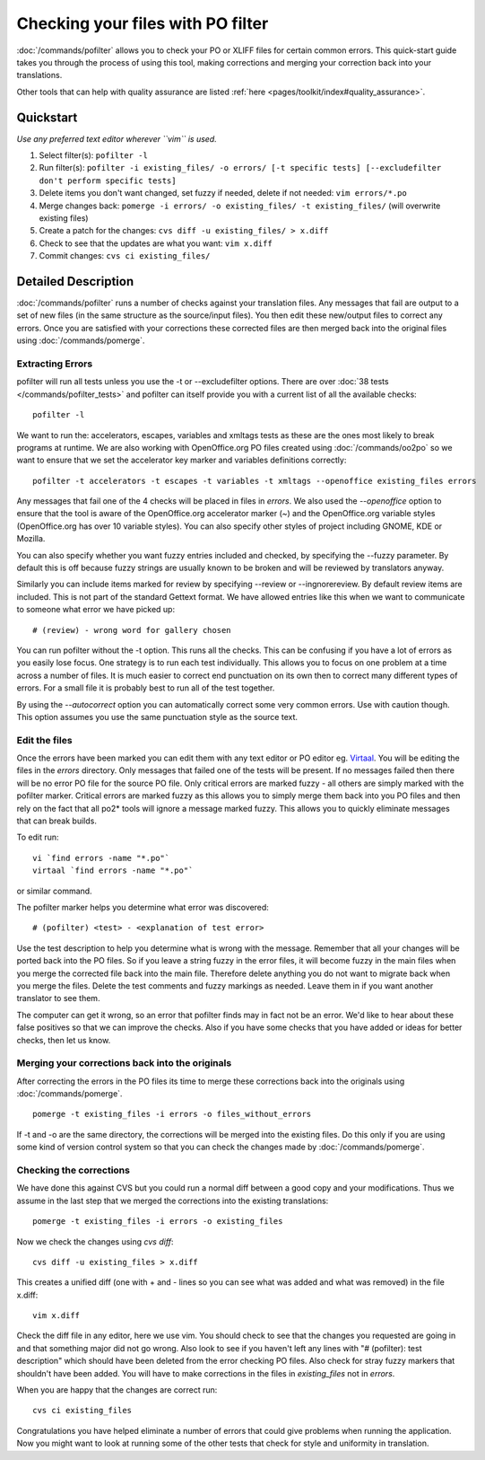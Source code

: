 
.. _pages/toolkit/using_pofilter#checking_your_files_with_po_filter:

Checking your files with PO filter
**********************************

:doc:`/commands/pofilter` allows you to check your PO or XLIFF files for certain common errors.  This quick-start guide takes
you through the process of using this tool, making corrections and merging your correction back into your translations.

Other tools that can help with quality assurance are listed :ref:`here <pages/toolkit/index#quality_assurance>`.

.. _pages/toolkit/using_pofilter#quickstart:

Quickstart
==========

*Use any preferred text editor wherever ``vim`` is used.*

#. Select filter(s): ``pofilter -l``
#. Run filter(s): ``pofilter -i existing_files/ -o errors/ [-t specific tests] [--excludefilter don't perform specific tests]``
#. Delete items you don't want changed, set fuzzy if needed, delete if not needed: ``vim errors/*.po``
#. Merge changes back: ``pomerge -i errors/ -o existing_files/ -t existing_files/`` (will overwrite existing files)
#. Create a patch for the changes: ``cvs diff -u existing_files/ > x.diff``
#. Check to see that the updates are what you want: ``vim x.diff``
#. Commit changes: ``cvs ci existing_files/``

.. _pages/toolkit/using_pofilter#detailed_description:

Detailed Description
====================

:doc:`/commands/pofilter` runs a number of checks against your translation files.  Any messages that fail are output to a set of new files (in the same structure as the source/input files).  You then edit these new/output files to correct any errors.  Once you are satisfied with your corrections these corrected files are then merged back into the original files using :doc:`/commands/pomerge`.

.. _pages/toolkit/using_pofilter#extracting_errors:

Extracting Errors
-----------------

pofilter will run all tests unless you use the -t or --excludefilter options. There are over :doc:`38 tests </commands/pofilter_tests>` and pofilter
can itself provide you with a current list of all the available checks::

  pofilter -l

We want to run the: accelerators, escapes, variables and xmltags tests as these are the ones most likely to break programs at runtime.  We are also working with OpenOffice.org PO files created using :doc:`/commands/oo2po` so we want to ensure that we set the accelerator key marker and variables definitions correctly::

  pofilter -t accelerators -t escapes -t variables -t xmltags --openoffice existing_files errors

Any messages that fail one of the 4 checks will be placed in files in *errors*.  We also used the *--openoffice* option to ensure that the tool is aware of the OpenOffice.org accelerator marker (*~*) and the OpenOffice.org variable styles (OpenOffice.org has over 10 variable styles).  You can also specify other styles of project including GNOME, KDE or Mozilla.

You can also specify whether you want fuzzy entries included and checked, by specifying the --fuzzy parameter. By default this is off because fuzzy strings are usually known to be broken and
will be reviewed by translators anyway.

Similarly you can include items marked for review by specifying --review or --ingnorereview.
By default review items are included.  This is not part of the standard Gettext
format. We have allowed entries like this when we want to communicate to someone
what error we have picked up::

  # (review) - wrong word for gallery chosen

You can run pofilter without the -t option.  This runs all the checks. This
can be confusing if you have a lot of errors as you easily lose focus.  One strategy
is to run each test individually.  This allows you to
focus on one problem at a time across a number of files.  It is much easier to
correct end punctuation on its own then to correct many different types of
errors.  For a small file it is probably best to run all of the test together.

By using the *--autocorrect* option you can automatically correct some very common errors.  Use with caution though. This option assumes you use the same punctuation style as the source text.

.. _pages/toolkit/using_pofilter#edit_the_files:

Edit the files
--------------

Once the errors have been marked you can edit them with any text editor or PO editor eg. `Virtaal <http://virtaal.org>`_.
You will be editing the files in the *errors* directory.  Only messages that failed
one of the tests will be present.  If no messages failed then there will be no error PO file for the source PO file.
Only critical errors are marked fuzzy - all others are simply marked with the pofilter marker.
Critical errors are marked fuzzy as this allows you to simply merge them back into you PO files and then rely on the fact that
all po2* tools will ignore a message marked fuzzy.  This allows you to quickly eliminate messages that can break builds.

To edit run::

  vi `find errors -name "*.po"`
  virtaal `find errors -name "*.po"`

or similar command.

The pofilter marker helps you determine what error was discovered::

  # (pofilter) <test> - <explanation of test error>

Use the test description to help you determine what is wrong with the message.  Remember that all your changes will
be ported back into the PO files.  So if you leave a string fuzzy in the error
files, it will become fuzzy in the main files when you merge the corrected file back into the main file.  Therefore
delete anything you do not want to migrate back when you merge the files.  Delete the test comments and fuzzy markings
as needed.  Leave them in if you want another translator to see them.

The computer can get it wrong, so an error that pofilter finds may in fact not be an error.  We'd like
to hear about these false positives so that we can improve the checks.  Also if you have some checks that
you have added or ideas for better checks, then let us know.

.. _pages/toolkit/using_pofilter#merging_your_corrections_back_into_the_originals:

Merging your corrections back into the originals
------------------------------------------------

After correcting the errors in the PO files its time to merge these corrections
back into the originals using :doc:`/commands/pomerge`. ::

  pomerge -t existing_files -i errors -o files_without_errors

If -t and -o are the same directory, the corrections will be merged into the
existing files.  Do this only if you are using some kind of version control system
so that you can check the changes made by :doc:`/commands/pomerge`.

.. _pages/toolkit/using_pofilter#checking_the_corrections:

Checking the corrections
------------------------

We have done this against CVS but you could run a normal diff between a good
copy and your modifications.  Thus we assume in the last step that we merged
the corrections into the existing translations::

  pomerge -t existing_files -i errors -o existing_files

Now we check the changes using *cvs diff*::

  cvs diff -u existing_files > x.diff

This creates a unified diff (one with + and - lines so you can see what was
added and what was removed) in the file x.diff::

  vim x.diff

Check the diff file in any editor, here we use vim.  You should check to see
that the changes you requested are going in and that something major did not go
wrong.  Also look to see if you haven't left any lines with "# (pofilter): test description"
which should have been deleted from the error checking PO files.  Also check
for stray fuzzy markers that shouldn't have been added.  You will have to make
corrections in the files in *existing_files* not in *errors*.

When you are happy that the changes are correct run::

  cvs ci existing_files

Congratulations you have helped eliminate a number of errors that could give problems
when running the application.  Now you might want to look at
running some of the other tests that check for style and uniformity in translation.
